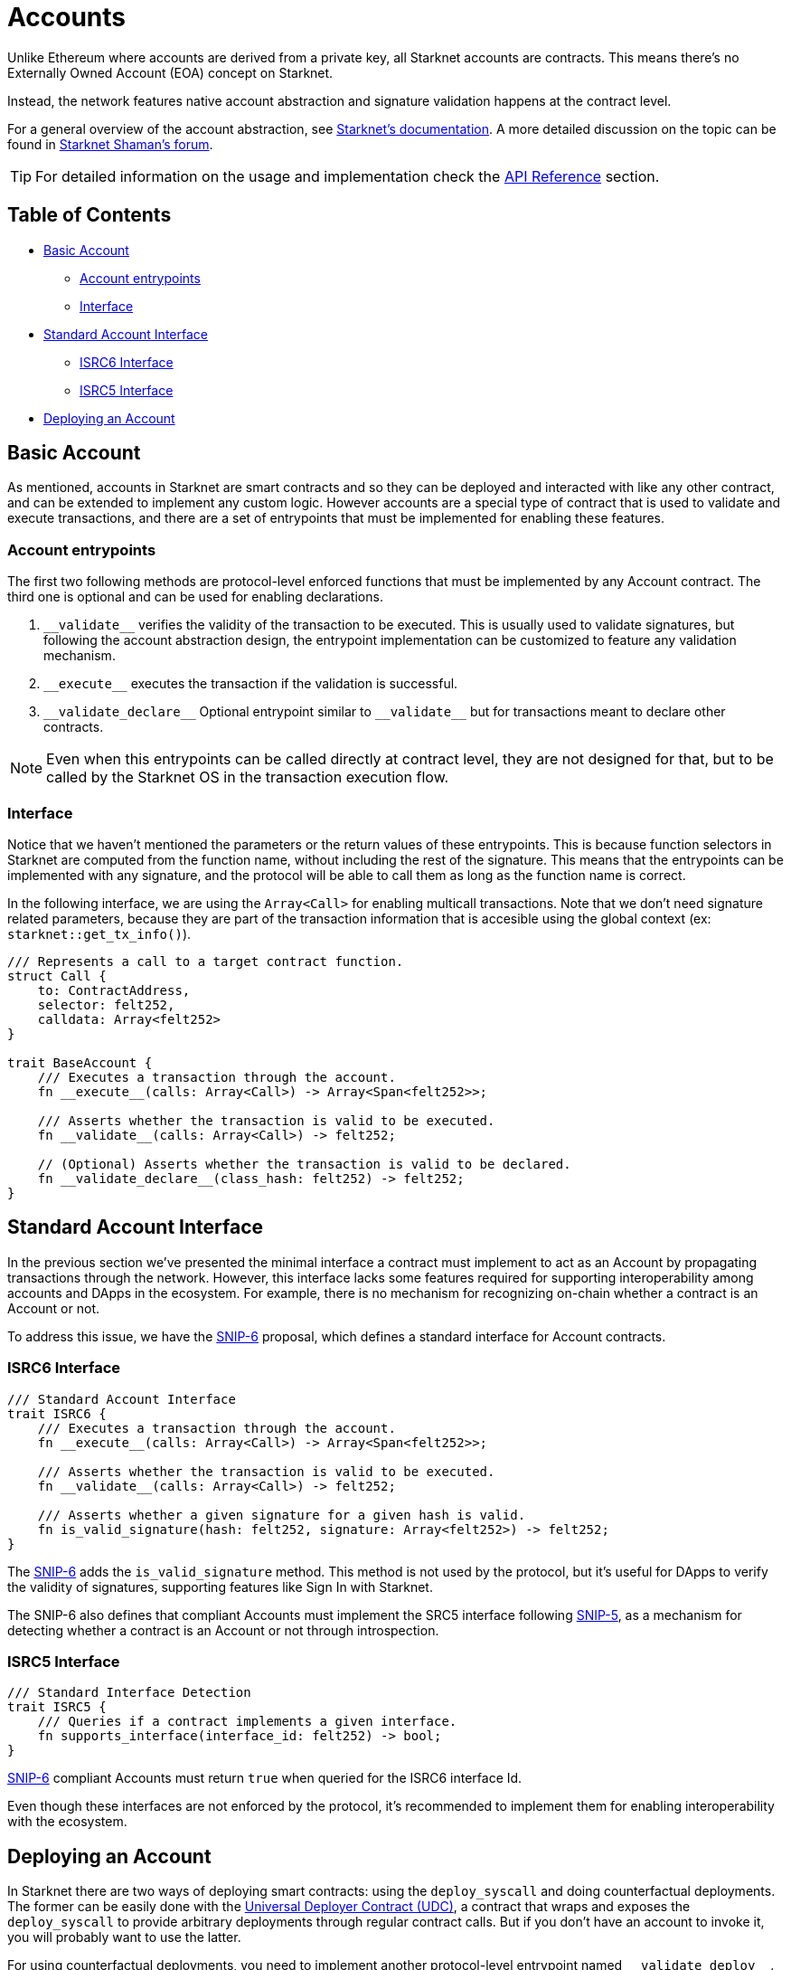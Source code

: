 :test-signers: https://github.com/OpenZeppelin/cairo-contracts/blob/release-v0.6.1/tests/signers.py
:snip-5: https://github.com/starknet-io/SNIPs/blob/main/SNIPS/snip-5.md
:snip-6: https://github.com/ericnordelo/SNIPs/blob/feat/standard-account/SNIPS/snip-6.md

= Accounts

Unlike Ethereum where accounts are derived from a private key, all Starknet accounts are contracts. This means there's no Externally Owned Account (EOA)
concept on Starknet.

Instead, the network features native account abstraction and signature validation happens at the contract level.

For a general overview of the account abstraction, see
https://docs.starknet.io/documentation/architecture_and_concepts/Accounts/introduction/[Starknet's documentation].
A more detailed discussion on the topic can be found in
https://community.starknet.io/t/starknet-account-abstraction-model-part-1/781[Starknet Shaman's forum].

TIP: For detailed information on the usage and implementation check the xref:/api/account.adoc[API Reference] section.

== Table of Contents

* <<basic_account,Basic Account>>
** <<account_entrypoints,Account entrypoints>>
** <<interface,Interface>>
* <<standard_account_interface,Standard Account Interface>>
** <<isrc6_interface,ISRC6 Interface>>
** <<isrc5_interface,ISRC5 Interface>>
* <<deploying_an_account,Deploying an Account>>

== Basic Account

As mentioned, accounts in Starknet are smart contracts and so they can be deployed and interacted
with like any other contract, and can be extended to implement any custom logic. However accounts are a special
type of contract that is used to validate and execute transactions, and there are a set of entrypoints
that must be implemented for enabling these features.

=== Account entrypoints

The first two following methods are protocol-level enforced functions that must be implemented by any Account contract.
The third one is optional and can be used for enabling declarations.

1. `\\__validate__` verifies the validity of the transaction to be executed. This is usually used to validate signatures,
but following the account abstraction design, the entrypoint implementation can be customized to feature any
validation mechanism.

2. `\\__execute__` executes the transaction if the validation is successful.

3. `\\__validate_declare__` Optional entrypoint similar to `\\__validate__` but for transactions
meant to declare other contracts.


NOTE: Even when this entrypoints can be called directly at contract level, they are not designed for that,
but to be called by the Starknet OS in the transaction execution flow.

=== Interface

Notice that we haven't mentioned the parameters or the return values of these entrypoints. This is because function
selectors in Starknet are computed from the function name, without including the rest of the signature. This means
that the entrypoints can be implemented with any signature, and the protocol will be able to call them as long
as the function name is correct.

In the following interface, we are using the `Array<Call>` for enabling multicall transactions. Note that we
don't need signature related parameters, because they are part of the transaction information that is accesible
using the global context (ex: `starknet::get_tx_info()`).

[,javascript]
----
/// Represents a call to a target contract function.
struct Call {
    to: ContractAddress,
    selector: felt252,
    calldata: Array<felt252>
}

trait BaseAccount {
    /// Executes a transaction through the account.
    fn __execute__(calls: Array<Call>) -> Array<Span<felt252>>;

    /// Asserts whether the transaction is valid to be executed.
    fn __validate__(calls: Array<Call>) -> felt252;

    // (Optional) Asserts whether the transaction is valid to be declared.
    fn __validate_declare__(class_hash: felt252) -> felt252;
}
----

== Standard Account Interface

In the previous section we've presented the minimal interface a contract must implement to act as an Account by
propagating transactions through the network. However, this interface lacks some features required for supporting
interoperability among accounts and DApps in the ecosystem. For example, there is no mechanism for
recognizing on-chain whether a contract is an Account or not.

To address this issue, we have the {snip-6}[SNIP-6] proposal, which defines a standard interface for Account contracts.

=== ISRC6 Interface

[,javascript]
----
/// Standard Account Interface
trait ISRC6 {
    /// Executes a transaction through the account.
    fn __execute__(calls: Array<Call>) -> Array<Span<felt252>>;

    /// Asserts whether the transaction is valid to be executed.
    fn __validate__(calls: Array<Call>) -> felt252;

    /// Asserts whether a given signature for a given hash is valid.
    fn is_valid_signature(hash: felt252, signature: Array<felt252>) -> felt252;
}
----

The {snip-6}[SNIP-6] adds the `is_valid_signature` method. This method is not used by the protocol, but it's useful for
DApps to verify the validity of signatures, supporting features like Sign In with Starknet.

The SNIP-6 also defines that compliant Accounts must implement the SRC5 interface following {snip-5}[SNIP-5], as
a mechanism for detecting whether a contract is an Account or not through introspection.

=== ISRC5 Interface

[,javascript]
----
/// Standard Interface Detection
trait ISRC5 {
    /// Queries if a contract implements a given interface.
    fn supports_interface(interface_id: felt252) -> bool;
}
----

{snip-6}[SNIP-6] compliant Accounts must return `true` when queried for the ISRC6 interface Id.

Even though these interfaces are not enforced by the protocol, it's recommended to implement them for enabling
interoperability with the ecosystem.

== Deploying an Account

In Starknet there are two ways of deploying smart contracts: using the `deploy_syscall` and doing
counterfactual deployments.
The former can be easily done with the xref:udc.adoc[Universal Deployer Contract (UDC)], a contract that
wraps and exposes the `deploy_syscall` to provide arbitrary deployments through regular contract calls.
But if you don't have an account to invoke it, you will probably want to use the latter.

For using counterfactual deployments, you need to implement another protocol-level entrypoint named
`\\__validate_deploy__`. You can check the xref:/guides/deployment.adoc[Counterfactual Deployments] guide for
getting into the specifics.
